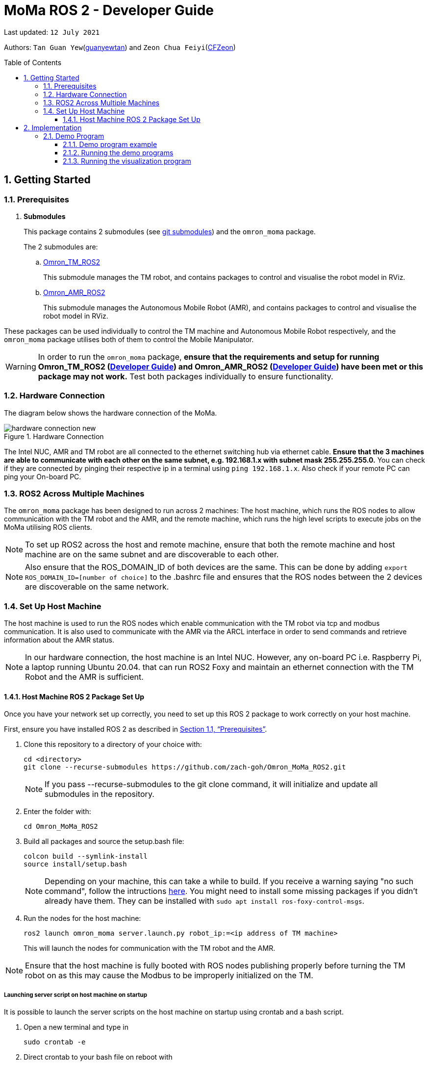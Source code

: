 
= MoMa ROS 2 - Developer Guide
:site-section: DeveloperGuide
:toc:
:toclevels: 3
:toc-title: Table of Contents
:toc-placement: preamble
:icons: font
:sectnums:
:imagesDir: images
:librariesDir:
:stylesDir: stylesheets
:xrefstyle: full
:experimental:
:linkattrs:
ifdef::env-github[]
:tip-caption: :bulb:
:note-caption: :information_source:
:warning-caption: :warning:
endif::[]

:url-repo: https://github.com/guanyewtan/Omron_MoMa_ROS2
:url-ug: https://github.com/guanyewtan/Omron_MoMa_ROS2

Last updated: `12 July 2021` 

Authors: `Tan Guan Yew`(link:https://github.com/guanyewtan[guanyewtan]) and `Zeon Chua Feiyi`(link:https://github.com/CFZeon[CFZeon])


== Getting Started
[[prerequisites]]
=== Prerequisites


. **Submodules**
+
This package contains 2 submodules (see link:https://git-scm.com/book/en/v2/Git-Tools-Submodules[git submodules]) and the `omron_moma` package.
+
The 2 submodules are: 
+
.. link:https://github.com/guanyewtan/Omron_TM_ROS2[Omron_TM_ROS2]
+ 
This submodule manages the TM robot, and contains packages to control and visualise the robot model in RViz.
+
.. link:https://github.com/guanyewtan/Omron_AMR_ROS2.git[Omron_AMR_ROS2]
+
This submodule manages the Autonomous Mobile Robot (AMR), and contains packages to control and visualise the robot model in RViz.

These packages can be used individually to control the TM machine and Autonomous Mobile Robot respectively, and the `omron_moma` package utilises both of them to control the Mobile Manipulator.

[WARNING]
In order to run the `omron_moma` package, *ensure that the requirements and setup for running Omron_TM_ROS2 (link:https://github.com/guanyewtan/Omron_TM_ROS2/blob/master/docs/DeveloperGuide.adoc[Developer Guide]) and Omron_AMR_ROS2 (link:https://github.com/guanyewtan/Omron_AMR_ROS2/blob/master/docs/DeveloperGuide.adoc[Developer Guide]) have been met or this package may not work.* Test both packages individually to ensure functionality.


=== Hardware Connection
The diagram below shows the hardware connection of the MoMa. 

.Hardware Connection
image::hardware_connection_new.png[]

The Intel NUC, AMR and TM robot are all connected to the ethernet switching hub via ethernet cable. *Ensure that the 3 machines are able to communicate with each other on the same subnet, e.g. 192.168.1.x with subnet mask 255.255.255.0.* You can check if they are connected by pinging their respective ip in a terminal using `ping 192.168.1.x`. Also check if your remote PC can ping your On-board PC.

=== ROS2 Across Multiple Machines
The `omron_moma` package has been designed to run across 2 machines: The host machine, which runs the ROS nodes to allow communication with the TM robot and the AMR, and the remote machine, which runs the high level scripts to execute jobs on the MoMa utilising ROS clients. 

[NOTE]
To set up ROS2 across the host and remote machine, ensure that both the remote machine and host machine are on the same subnet and are discoverable to each other.

[NOTE]
Also ensure that the ROS_DOMAIN_ID of both devices are the same. This can be done by adding `export ROS_DOMAIN_ID=[number of choice]` to the .bashrc file and ensures that the ROS nodes between the 2 devices are discoverable on the same network.


=== Set Up Host Machine
The host machine is used to run the ROS nodes which enable communication with the TM robot via tcp and modbus communication.
It is also used to communicate with the AMR via the ARCL interface in order to send commands and retrieve information about the AMR status.

[NOTE]

In our hardware connection, the host machine is an Intel NUC. However, any on-board PC i.e. Raspberry Pi, a laptop running Ubuntu 20.04. that can run ROS2 Foxy and maintain an ethernet connection with the TM Robot and the AMR is sufficient.



==== Host Machine ROS 2 Package Set Up
Once you have your network set up correctly, you need to set up this ROS 2 package to work correctly on your host machine.

First, ensure you have installed ROS 2 as described in <<prerequisites>>.

. Clone this repository to a directory of your choice with: 
+
....
cd <directory>
git clone --recurse-submodules https://github.com/zach-goh/Omron_MoMa_ROS2.git
....
+
[NOTE]
If you pass --recurse-submodules to the git clone command, it will initialize and update all submodules in the repository.
. Enter the folder with:
+
....
cd Omron_MoMa_ROS2
....
. Build all packages and source the setup.bash file:
+
....
colcon build --symlink-install
source install/setup.bash
....
+
[NOTE]
Depending on your machine, this can take a while to build.
If you receive a warning saying "no such command", follow the intructions link:https://docs.ros.org/en/foxy/Tutorials/Colcon-Tutorial.html#install-colcon[here].
You might need to install some missing packages if you didn't already have them. They can be installed with `sudo apt install ros-foxy-control-msgs`.

. Run the nodes for the host machine:
+
....
ros2 launch omron_moma server.launch.py robot_ip:=<ip address of TM machine>
....
+
This will launch the nodes for communication with the TM robot and the AMR.

[NOTE]
Ensure that the host machine is fully booted with ROS nodes publishing properly before turning the TM robot on as this may cause the Modbus to be improperly initialized on the TM.

===== Launching server script on host machine on startup
It is possible to launch the server scripts on the host machine on startup using crontab and a bash script.


. Open a new terminal and type in
+
....
sudo crontab -e
....
+
. Direct crontab to your bash file on reboot with
+
....
@reboot <bash_file_directory>/<bash_file_name>.sh
....
+
. In your bash file source ros2 and the package, then launch the server file
+
....
source /opt/ros/foxy/setup.bash
source <workspace directory>/Omron_MoMa_ROS2/install/setup.bash
ros2 launch omron_moma server.launch.py robot_ip:=<TM_robot_IP>
....

== Implementation
=== Demo Program
The omron_moma package allows the user to create a load and unload program, requiring a setup. The demo program will then run a vision guided load and unload operation at 2 different goals.

*To run the demo program, ensure that:*

. The requirements in <<prerequisites>> have been met.

. `server.launch.py` has been launched on the host machine.

. There are 2 goals set for the AMR, one called 'Goal1' and the other called 'Goal2'.

. The load and unload motion has been taught. This can be done by running for each of the respective goals,
+
....
ros2 run omron_moma teach_setup <ip address of TM>
....
+
[NOTE]
The teach_setup.py file for the MoMa *is different from the TM robot setup in the pickplace package*. This setup requires an extra step for typing in goal names to dictate the location of the pick and place operation. The rest of the instructions for the setup can be found in the documentation in Omron_TM_ROS2 repository.

.Addition of Goal Step
image::goal_name.jpeg[]

==== Demo program example
Here is an example of what the demo program and visualization does if all the steps are done correctly.

.A video demonstration of the demo program
ifdef::env-github[]
image:https://i.ytimg.com/vi/w-HQAl3RuZI/hqdefault.jpg[link=https://youtu.be/w-HQAl3RuZI]
endif::[]

ifndef::env-github[]
video::MoMa_rviz_demo.mp4[]
endif::[]

==== Running the demo programs

. Enter the folder with:
+
....
cd Omron_MoMa_ROS2
....
. Build all packages and source the setup.bash file:
+
....
colcon build --symlink-install
source install/setup.bash
....
+
. *Make sure the TM program from the Omron_TM_ROS2 is running, either in auto or manual mode*
+
. Run the demo script:
+
....
ros2 run omron_moma demo <ip address of TM>
....

The MoMa should move to *Goal2*, execute a pick and place motion, then move to *Goal1* and execute a pick and place motion.


==== Running the visualization program
. Enter the folder with:
....
cd Omron_MoMa_ROS2
....
. Build all package and source the setup.bash file:
+
....
colcon build --symlink-install
source install/setup.bash
....
[NOTE]
If this is your first time building this package, it will take awhile.
+
. *Make sure the server program is running properly on the host PC*
+
. Run the visualization script:
+
....
ros2 launch omron_moma visualization.launch.py
....

An RViz window should launch with the MoMa and the corresponding map data.

[NOTE]
There are models for the TM5-900 and the TM12-1300 already configured. To change between these, change the `robot_description_config` variable in `visualization.launch.py` under the MoMa package to use `MoMa.urdf` or `MoMa_TM12.urdf` respectively.

[WARNING]
If the visualization is not appearing as it should, check if the robot publisher topics are present with `ros2 topic list -t`. You can verify that the visualization is working properly if it appears similar to the screenshot below.

.RViz vizualisation of MoMa
image::visualization_moma.png[RViz visualization]